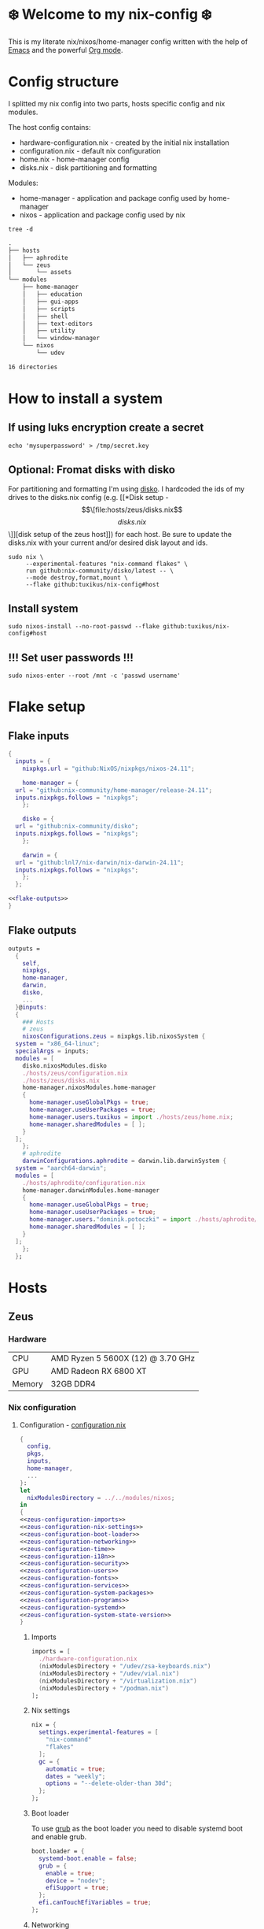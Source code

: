 #+options: toc:nil
#+property: header-args :noweb yes :mkdirp yes
#+startup: overview

* ❄️ Welcome to my nix-config ❄️
This is my literate nix/nixos/home-manager config written with the help of [[https://www.gnu.org/software/emacs/][Emacs]] and the powerful [[https://orgmode.org/][Org mode]].

* Config structure
I splitted my nix config into two parts, hosts specific config and nix modules.

The host config contains:
- hardware-configuration.nix - created by the initial nix installation
- configuration.nix - default nix configuration
- home.nix - home-manager config 
- disks.nix - disk partitioning and formatting

Modules:
- home-manager - application and package config used by home-manager
- nixos - application and package config used by nix
#+begin_src shell :results org
  tree -d
#+end_src

#+begin_src org
.
├── hosts
│   ├── aphrodite
│   └── zeus
│       └── assets
└── modules
    ├── home-manager
    │   ├── education
    │   ├── gui-apps
    │   ├── scripts
    │   ├── shell
    │   ├── text-editors
    │   ├── utility
    │   └── window-manager
    └── nixos
        └── udev

16 directories
#+end_src

* How to install a system
** If using luks encryption create a secret
#+begin_src shell
  echo 'mysuperpassword' > /tmp/secret.key
#+end_src
** Optional: Fromat disks with disko
For partitioning and formatting I'm using [[https://github.com/nix-community/disko][disko]]. I hardcoded the ids of my drives to the disks.nix config (e.g. [[*Disk setup - \[\[file:hosts/zeus/disks.nix\]\[disks.nix\]\]][disk setup of the zeus host]]) for each host. Be sure to update the disks.nix with your current and/or desired disk layout and ids.
#+begin_src shell
  sudo nix \
       --experimental-features "nix-command flakes" \
       run github:nix-community/disko/latest -- \
       --mode destroy,format,mount \
       --flake github:tuxikus/nix-config#host
#+end_src
** Install system
#+begin_src shell
  sudo nixos-install --no-root-passwd --flake github:tuxikus/nix-config#host
#+end_src
** !!! Set user passwords !!!
#+begin_src shell
  sudo nixos-enter --root /mnt -c 'passwd username'
#+end_src
* Flake setup
** Flake inputs
#+begin_src nix :tangle flake.nix :noweb tangle
  {
    inputs = {
      nixpkgs.url = "github:NixOS/nixpkgs/nixos-24.11";

      home-manager = {
	url = "github:nix-community/home-manager/release-24.11";
	inputs.nixpkgs.follows = "nixpkgs";
      };

      disko = {
	url = "github:nix-community/disko";
	inputs.nixpkgs.follows = "nixpkgs";
      };

      darwin = {
	url = "github:lnl7/nix-darwin/nix-darwin-24.11";
	inputs.nixpkgs.follows = "nixpkgs";
      };
    };

  <<flake-outputs>>
  }
#+end_src
** Flake outputs
#+name: flake-outputs
#+begin_src nix
  outputs =
    {
      self,
      nixpkgs,
      home-manager,
      darwin,
      disko,
      ...
    }@inputs:
    {
      ### Hosts
      # zeus
      nixosConfigurations.zeus = nixpkgs.lib.nixosSystem {
	system = "x86_64-linux";
	specialArgs = inputs;
	modules = [
	  disko.nixosModules.disko
	  ./hosts/zeus/configuration.nix
	  ./hosts/zeus/disks.nix
	  home-manager.nixosModules.home-manager
	  {
	    home-manager.useGlobalPkgs = true;
	    home-manager.useUserPackages = true;
	    home-manager.users.tuxikus = import ./hosts/zeus/home.nix;
	    home-manager.sharedModules = [ ];
	  }
	];
      };
      # aphrodite
      darwinConfigurations.aphrodite = darwin.lib.darwinSystem {
	system = "aarch64-darwin";
	modules = [
	  ./hosts/aphrodite/configuration.nix
	  home-manager.darwinModules.home-manager
	  {
	    home-manager.useGlobalPkgs = true;
	    home-manager.useUserPackages = true;
	    home-manager.users."dominik.potoczki" = import ./hosts/aphrodite/home.nix;
	    home-manager.sharedModules = [ ];
	  }
	];
      };
    };
#+end_src
* Hosts
** Zeus
*** Hardware
| CPU    | AMD Ryzen 5 5600X (12) @ 3.70 GHz |
| GPU    | AMD Radeon RX 6800 XT             |
| Memory | 32GB DDR4                         |

*** Nix configuration
**** Configuration - [[file:hosts/zeus/configuration.nix][configuration.nix]]
#+begin_src nix :tangle hosts/zeus/configuration.nix :noweb tangle :mkdirp yes
  {
    config,
    pkgs,
    inputs,
    home-manager,
    ...
  }:
  let
    nixModulesDirectory = ../../modules/nixos;
  in
  {
  <<zeus-configuration-imports>>
  <<zeus-configuration-nix-settings>>
  <<zeus-configuration-boot-loader>>
  <<zeus-configuration-networking>>
  <<zeus-configuration-time>>
  <<zeus-configuration-i18n>>
  <<zeus-configuration-security>>
  <<zeus-configuration-users>>
  <<zeus-configuration-fonts>>
  <<zeus-configuration-services>>
  <<zeus-configuration-system-packages>>
  <<zeus-configuration-programs>>
  <<zeus-configuration-systemd>>
  <<zeus-configuration-system-state-version>>
  }
#+end_src
***** Imports
#+name: zeus-configuration-imports
#+begin_src nix
  imports = [
    ./hardware-configuration.nix
    (nixModulesDirectory + "/udev/zsa-keyboards.nix")
    (nixModulesDirectory + "/udev/vial.nix")
    (nixModulesDirectory + "/virtualization.nix")
    (nixModulesDirectory + "/podman.nix")
  ];
#+end_src
***** Nix settings
#+name: zeus-configuration-nix-settings
#+begin_src nix
  nix = {
    settings.experimental-features = [
      "nix-command"
      "flakes"
    ];
    gc = {
      automatic = true;
      dates = "weekly";
      options = "--delete-older-than 30d";
    };
  };

#+end_src
***** Boot loader
To use [[https://www.gnu.org/software/grub/][grub]] as the boot loader you need to disable systemd boot and enable grub.
#+name: zeus-configuration-boot-loader
#+begin_src nix
  boot.loader = {
    systemd-boot.enable = false;
    grub = {
      enable = true;
      device = "nodev";
      efiSupport = true;
    };
    efi.canTouchEfiVariables = true;
  };
#+end_src
***** Networking
#+name: zeus-configuration-networking
#+begin_src nix
  networking.hostName = "zeus";
  networking.networkmanager.enable = true;
#+end_src
***** Time
#+name: zeus-configuration-time
#+begin_src nix
  time.timeZone = "Europe/Berlin";
#+end_src
***** i18n
#+name: zeus-configuration-i18n
#+begin_src nix
  i18n = {
    defaultLocale = "en_US.UTF-8";
    extraLocaleSettings = {
      LC_ADDRESS = "de_DE.UTF-8";
      LC_IDENTIFICATION = "de_DE.UTF-8";
      LC_MEASUREMENT = "de_DE.UTF-8";
      LC_MONETARY = "de_DE.UTF-8";
      LC_NAME = "de_DE.UTF-8";
      LC_NUMERIC = "de_DE.UTF-8";
      LC_PAPER = "de_DE.UTF-8";
      LC_TELEPHONE = "de_DE.UTF-8";
      LC_TIME = "de_DE.UTF-8";
    };
  };
#+end_src
***** Printing
#+name: zeus-configuration-printing
#+begin_src nix
  #services.printing.enable = true;
#+end_src
***** Security
#+name: zeus-configuration-security
#+begin_src nix
  security.rtkit.enable = true;
#+end_src
***** Users
#+name: zeus-configuration-users
#+begin_src nix
  users = {
    groups = {
      tuxikus = {};
      plugdev = {}; # group to flash zsa moonlander mk1 keyboard with oryx in chromium
    };
    users = {
      tuxikus = {
	uid = 1000;
	isNormalUser = true;
	description = "tuxikus";
	group = "tuxikus";
	extraGroups = [
	  "networkmanager"
	  "wheel"
	  "plugdev"
	];
      };
    };
  };
#+end_src
***** Fonts
#+name: zeus-configuration-fonts
#+begin_src nix
  fonts.packages = with pkgs; [
    nerdfonts
    profont
  ];
#+end_src
***** Services
#+name: zeus-configuration-services
#+begin_src nix
  services = {
    dbus.enable = true;
    xserver = {
      enable = true;
      displayManager.gdm.enable = true;
      windowManager.qtile = {
	enable = true;
	extraPackages = python3Packages: with python3Packages; [
	  qtile-extras
	];
      };
      xkb = {
	layout = "us";
	variant = "";
      };
    };
    pipewire = {
      enable = true;
      alsa.enable = true;
      alsa.support32Bit = true;
      pulse.enable = true;
    };
    mpd = {
      enable = true;
      musicDirectory = "/home/tuxikus/multimedia/music/mp3";
      extraConfig = ''
	audio_output {
	 type "pipewire"
	 name "My PipeWire Output"
	}
      '';
      #network.startWhenNeeded = true;
      user = "tuxikus";
    };
  };
#+end_src
***** System packages
#+name: zeus-configuration-system-packages
#+begin_src nix
  environment.systemPackages = with pkgs; [
    chromium
    tree
    home-manager
    pavucontrol
    python312Full
    python312Packages.pip
    python312Packages.tkinter
    wget
    hyprpaper
    hyprsunset
    pyright
    mpd
    ncmpcpp
    fuzzel
    dunst
    waybar
    grim
    slurp
    bat
    ripgrep
    fzf
    fastfetch
    keepassxc
    unzip
    mpv
    calibre
    direnv
    tree-sitter
    ghostty
    ffmpeg
    yt-dlp
    dig
    vial
    nyxt
    qutebrowser
    wlr-randr
    ripgrep
    nixd
    nixfmt-rfc-style
  ];
#+end_src
***** Programs
#+name: zeus-configuration-programs
#+begin_src nix
  programs = {
    hyprland = {
      enable = true;
      xwayland.enable = true;
    };
    ssh.startAgent = true;
  };
#+end_src
***** Systemd
#+name: zeus-configuration-systemd
#+begin_src nix
  systemd.services.mpd.environment = {
    #XDG_RUNTIME_DIR = "/run/user/${toString config.users.users.tuxikus.uid}";
    XDG_RUNTIME_DIR = "/run/user/1000";
  };
#+end_src

***** System state version
#+name: zeus-configuration-system-state-version
#+begin_src nix
  # This value determines the NixOS release from which the default
  # settings for stateful data, like file locations and database versions
  # on your system were taken. It‘s perfectly fine and recommended to leave
  # this value at the release version of the first install of this system.
  # Before changing this value read the documentation for this option
  # (e.g. man configuration.nix or on https://nixos.org/nixos/options.html).
  system.stateVersion = "24.05"; # Did you read the comment?
#+end_src
**** Home manager - [[file:hosts/zeus/home.nix][home.nix]]
#+begin_src nix :tangle hosts/zeus/home.nix :noweb tangle :mkdirp yes
  {
    pkgs,
    ...
  }:
  let
    homeManagerModulesDirectory = ../../modules/home-manager;
  in
  {
  <<zeus-home-manager-imports>>
  <<zeus-home-manager-configuration>>
  <<zeus-home-manager-services>>
  <<zeus-home-manager-programs>>
  <<zeus-home-manager-module-config-hypr>>
  <<zeus-home-manager-module-config-emacs>>
  <<zeus-home-manager-module-config-qtile>>
  }
#+end_src
***** Imports
#+name: zeus-home-manager-imports
#+begin_src nix
  imports = [
    (homeManagerModulesDirectory + "/shell/bash.nix")
    (homeManagerModulesDirectory + "/shell/xonsh.nix")
    (homeManagerModulesDirectory + "/text-editors/emacs.nix")
    (homeManagerModulesDirectory + "/gui-apps/nyxt.nix")
    (homeManagerModulesDirectory + "/gui-apps/qutebrowser.nix")
    (homeManagerModulesDirectory + "/gui-apps/ghostty.nix")
    (homeManagerModulesDirectory + "/gui-apps/fuzzel.nix")
    (homeManagerModulesDirectory + "/utility/tmux.nix")
    (homeManagerModulesDirectory + "/utility/zellij.nix")
    (homeManagerModulesDirectory + "/education/latex.nix")
    (homeManagerModulesDirectory + "/window-manager/hyprland.nix")
    (homeManagerModulesDirectory + "/window-manager/qtile.nix")
    (homeManagerModulesDirectory + "/scripts/home-backup.nix")

  ];
#+end_src
***** Configuration
#+name: zeus-home-manager-configuration
#+begin_src nix
  home = {
    username = "tuxikus";
    homeDirectory = "/home/tuxikus";
    
    sessionVariables = {
      EDITOR = "emacsclient -c";
    };

    # This value determines the Home Manager release that your
    # configuration is compatible with. This helps avoid breakage
    # when a new Home Manager release introduces backwards
    # incompatible changes.
    #
    # You can update Home Manager without changing this value. See
    # the Home Manager release notes for a list of state version
    # changes in each release.
    stateVersion = "24.05";

    packages = [];

    sessionPath = [ "$HOME/.local/bin" ];
  };
#+end_src
***** Services
#+name: zeus-home-manager-services
#+begin_src nix
  services = {
    emacs.enable = true;
  };
#+end_src
***** Programs
#+name: zeus-home-manager-programs
#+begin_src nix
  programs = {
    home-manager.enable = true;
    git = {
      enable = true;
      userEmail = "contact@tuxikus.de";
      userName = "tuxikus";
    };
  };
#+end_src
***** Module config
****** hypr
#+name: zeus-home-manager-module-config-hypr
#+begin_src nix
  wallpaper = ./assets/wallpaper.png;
  terminal = "ghostty";
  appLauncher = "fuzzel";
#+end_src
****** Emacs
#+name: zeus-home-manager-module-config-emacs
#+begin_src nix
  emacsPkg = pkgs.emacs;
  customInit = ''
  (setq container-executable 'podman)
  '';
  fontSize = "15";
#+end_src
****** Qtile
#+name: zeus-home-manager-module-config-qtile
#+begin_src nix
  qtileWallpaper = ./assets/qtile-wallpaper.png;
#+end_src

**** Hardware configuration - [[file:hosts/zeus/hardware-configuration.nix][hardware-configuration.nix]]
Do not modify this file!  It was generated by ‘nixos-generate-config’ and may be overwritten by future invocations. Please make changes to /etc/nixos/configuration.nix instead.
***** Base
#+begin_src nix :tangle hosts/zeus/hardware-configuration.nix :noweb tangle :mkdirp yes
  {
    config,
    lib,
    pkgs,
    modulesPath,
    ...
  }:
  {
  <<zeus-hardware-config-imports>>
  <<zeus-hardware-config-boot>>
  <<zeus-hardware-configuration-hardware>>
  <<zeus-hardware-configuration-networking>>


    nixpkgs.hostPlatform = lib.mkDefault "x86_64-linux";
  }
#+end_src

***** Imports
#+name: zeus-hardware-config-imports
#+begin_src nix
  imports = [
    (modulesPath + "/installer/scan/not-detected.nix")
  ];
#+end_src

***** Boot
#+name: zeus-hardware-config-boot
#+begin_src nix
  boot = {
    initrd = {
      availableKernelModules = [
	"nvme"
	"xhci_pci"
	"ahci"
	"usbhid"
	"uas"
	"sd_mod"
      ];
      kernelModules = [];
    };
    kernelModules = [ "kvm-amd" ];
    extraModulePackages = [];
  };
#+end_src

***** Hardware
#+name: zeus-hardware-configuration-hardware
#+begin_src nix
  hardware = {
    pulseaudio.enable = false;
    cpu.amd.updateMicrocode = lib.mkDefault config.hardware.enableRedistributableFirmware;
  };
#+end_src
***** Networking
#+name: zeus-hardware-configuration-networking
#+begin_src nix
  networking.useDHCP = lib.mkDefault true;
#+end_src
**** Disk setup - [[file:hosts/zeus/disks.nix][disks.nix]]
#+begin_src nix :tangle hosts/zeus/disks.nix :noweb tangle :mkdirp yes
{
  disko.devices = {
    disk = {
      root = {
	device = "/dev/disk/by-id/nvme-SAMSUNG_MZVLB1T0HBLR-000L2_S4DZNF0N620723";
	type = "disk";
	content = {
	  type = "gpt";
	  partitions = {
	    ESP = {
	      size = "512M";
	      type = "EF00";
	      content = {
		type = "filesystem";
		format = "vfat";
		mountpoint = "/boot";
		mountOptions = [ "umask=0077" ];
	      };
	    };
	    luks = {
	      size = "100%";
	      content = {
		type = "luks";
		name = "crypted1";
		settings.allowDiscards = true;
		passwordFile = "/tmp/secret.key";
		content = {
		  type = "filesystem";
		  format = "ext4";
		  mountpoint = "/";
		};
	      };
	    };
	  };
	};
      };
      home = {
	type = "disk";
	device = "/dev/disk/by-id/nvme-Samsung_SSD_970_EVO_Plus_2TB_S4J4NX0R513058T";
	content = {
	  type = "gpt";
	  partitions = {
	    luks = {
	      size = "100%";
	      content = {
		type = "luks";
		name = "crypted2";
		settings.allowDiscards = true;
		passwordFile = "/tmp/secret.key";
		content = {
		  type = "filesystem";
		  format = "ext4";
		  mountpoint = "/home";
		};
	      };
	    };
	  };
	};
      };
      virt = {
	device = "/dev/disk/by-id/wwn-0x50014ee26a6ed785";
	type = "disk";
	content = {
	  type = "gpt";
	  partitions = {
	    virt = {
	      size = "100%";
	      content = {
		type = "filesystem";
		format = "ext4";
		mountpoint = "/mnt/virt";
	      };
	    };
	  };
	};
      };
    };
  };
}
#+end_src
** Aphrodite
*** Hardware
Apple MacBook Pro M2
*** Nix configuration
**** Configuration - [[file:hosts/aphrodite/configuration.nix][configuration.nix]]
***** Base
#+begin_src nix :tangle hosts/aphrodite/configuration.nix :noweb tangle :mkdirp yes
  { pkgs, ...}:
  {
  <<aphrodite-configuration-nix-settings>>
  <<aphrodite-configuration-nixpkgs-config>>
  <<aphrodite-configuration-users>>
  <<aphrodite-configuration-fonts>>
  <<aphrodite-configuration-services>>
  <<aphrodite-configuration-system-packages>>
  <<aphrodite-configuration-programs>>
  <<aphrodite-configuration-homebrew>>
  <<aphrodite-configuration-system>>
  <<aphrodite-configuration-security>>
  }
#+end_src
***** Nix settings
#+name: aphrodite-configuration-nix-settings
#+begin_src nix
  nix.settings.experimental-features = "nix-command flakes";
#+end_src
***** Nixpkgs config
#+name: aphrodite-configuration-nixpkgs-config
#+begin_src nix
  nixpkgs = {
    config.allowUnfree = true;
    hostPlatform = "aarch64-darwin";
  };
#+end_src
***** Users
#+name: aphrodite-configuration-users
#+begin_src nix
  users = {
    users."dominik.potoczki" = {
      name = "dominik.potoczki";
      home = "/Users/dominik.potoczki";
    };
  };
#+end_src
***** Fonts
#+name: aphrodite-configuration-fonts
#+begin_src nix
  fonts.packages = [
    pkgs.nerdfonts
    pkgs.profont
  ];
#+end_src
***** Services
#+name: aphrodite-configuration-services
#+begin_src nix :noweb yes
  services = {
  <<aphrodite-configuration-services-nix-daemon>>
  <<aphrodite-configuration-services-aerospace>>
  <<aphrodite-configuration-services-sketchybar>>
  <<aphrodite-configuration-services-jankyborders>>
  };
#+end_src
****** Nix daemon
#+name: aphrodite-configuration-services-nix-daemon
#+begin_src nix
    nix-daemon.enable = true;
#+end_src
****** Aerospace
#+name: aphrodite-configuration-services-aerospace
#+begin_src nix
  aerospace = {
    enable = true;
    settings = {
      gaps = {
	inner.horizontal = 22;
	inner.vertical = 22;
	outer.left = 15;
	outer.bottom = 15;
	outer.top = [ { monitor."T34w-30" = 50; } 15 ];
	outer.right = 15;
      };
      mode.main.binding = {
	cmd-left = "focus left";
	cmd-down = "focus down";
	cmd-up = "focus up";
	cmd-right = "focus right";

	cmd-shift-left = "move left";
	cmd-shift-down = "move down";
	cmd-shift-up = "move up";
	cmd-shift-right = "move right";

	cmd-m = "fullscreen";

	cmd-1 = "workspace 1";
	cmd-2 = "workspace 2";
	cmd-3 = "workspace 3";
	cmd-4 = "workspace 4";
	cmd-5 = "workspace 5";
	cmd-6 = "workspace 6";
	cmd-7 = "workspace 7";
	cmd-8 = "workspace 8";
	cmd-9 = "workspace 9";
	cmd-0 = "workspace 10";

	cmd-shift-1 = "move-node-to-workspace 1";
	cmd-shift-2 = "move-node-to-workspace 2";
	cmd-shift-3 = "move-node-to-workspace 3";
	cmd-shift-4 = "move-node-to-workspace 4";
	cmd-shift-5 = "move-node-to-workspace 5";
	cmd-shift-6 = "move-node-to-workspace 6";
	cmd-shift-7 = "move-node-to-workspace 7";
	cmd-shift-8 = "move-node-to-workspace 8";
	cmd-shift-9 = "move-node-to-workspace 9";
	cmd-shift-0 = "move-node-to-workspace 10";

	cmd-r = "mode resize";
      };
      mode.resize.binding = {
	h = "resize width -50";
	j = "resize height +50";
	k = "resize height -50";
	l = "resize width +50";
	enter = "mode main";
	esc = "mode main";
      };
    };
  };
#+end_src
****** Sketchybar
#+name: aphrodite-configuration-services-sketchybar
#+begin_src nix
  sketchybar.enable = true;
#+end_src
****** Jankyborders
#+name: aphrodite-configuration-services-jankyborders
#+begin_src nix
  jankyborders = {
    enable = true;
    active_color = "0xFFFF0000";
    width = 10.0;
  };
#+end_src
***** System packages
#+name: aphrodite-configuration-system-packages
#+begin_src nix
  environment = {
    systemPackages = with pkgs; [
      raycast
      btop
      alacritty
      aerospace
      _1password-cli
      sketchybar
      jankyborders
      gcc
      fzf
      go-task
      python3
      openssh
      jupyter
      tree-sitter
      poppler_utils
      dig
      pyright
      ripgrep
    ];
    shells = with pkgs; [
      bashInteractive
      xonsh
    ];
  };
#+end_src
***** Programs
#+name: aphrodite-configuration-programs
#+begin_src nix
  programs = {
    bash.enable = true;
    zsh.enable = true;
  };
#+end_src
***** Homebrew
#+name: aphrodite-configuration-homebrew
#+begin_src nix
  homebrew = {
    enable = true;
    onActivation.cleanup = "uninstall";
    taps = [];
    brews = [];
    casks = [
      "orbstack"
      "tunnelblick"
      "utm"
      "firefox"
      "qutebrowser"
    ];
  };
#+end_src
***** System
#+name: aphrodite-configuration-system
#+begin_src nix
  system = {
    # Used for backwards compatibility, please read the changelog before changing
    # $ darwin-rebuild changelog
    stateVersion = 4;
    defaults.screencapture.target = "clipboard";
  };
#+end_src
***** Security
#+name: aphrodite-configuration-security
#+begin_src nix
  security.pam.enableSudoTouchIdAuth = true;
#+end_src
**** Home manager - [[file:hosts/aphrodite/home.nix][home.nix]]
#+begin_src nix :tangle hosts/aphrodite/home.nix :noweb tangle :mkdirp yes
  { pkgs, ... }:
  let
    homeManagerModulesDirectory = ../../modules/home-manager;
  in
  {
  <<aphrodite-home-manager-imports>>
  <<aphrodite-home-manager-config>>
  <<aphrodite-home-manager-programs>>
  <<aphrodite-home-manager-module-config-emacs>>
  }
#+end_src
***** Imports
#+name: aphrodite-home-manager-imports
#+begin_src nix
  imports = [
    (homeManagerModulesDirectory + "/text-editors/emacs.nix")
    (homeManagerModulesDirectory + "/gui-apps/qutebrowser.nix")
    (homeManagerModulesDirectory + "/shell/xonsh.nix")
    (homeManagerModulesDirectory + "/shell/bash.nix")
    (homeManagerModulesDirectory + "/utility/tmux.nix")
    (homeManagerModulesDirectory + "/utility/zellij.nix")
  ];
#+end_src
***** Config
#+name: aphrodite-home-manager-config
#+begin_src nix
  home = {
    # This value determines the Home Manager release that your
    # configuration is compatible with. This helps avoid breakage
    # when a new Home Manager release introduces backwards
    # incompatible changes.

    # You should not change this value, even if you update Home Manager. If you do
    # want to update the value, then make sure to first check the Home Manager
    # release notes.
    stateVersion = "24.11"; # Please read the comment before changing.
    packages = [];
  };
#+end_src
***** Programs
#+name: aphrodite-home-manager-programs
#+begin_src nix
  programs.home-manager.enable = true;
#+end_src
***** Module config
****** Emacs
#+name: aphrodite-home-manager-module-config-emacs
#+begin_src nix
  emacsPkg = pkgs.emacs-macport;
  fontSize = "15";
  customInit = ''
  (setq custom-init-loaded t)
  (setq mac-option-key-is-meta t
	mac-command-key-is-meta nil
	mac-option-modifier 'meta
	mac-command-modifier 'super)
  (setq container-executable 'docker)
  '';
#+end_src
* Modules
** Nixos
*** udev rules - [[file:modules/nixos/udev/][udev/]]
**** vial - [[file:modules/nixos/udev/vial.nix][vial.nix]]
#+begin_src nix :tangle modules/nixos/udev/vial.nix :mkdirp yes
  {
    pkgs,
    ...
  }:
  {
    services.udev.packages = [
      (pkgs.writeTextFile {
	name = "udev-file";
	text = ''
	  KERNEL=="hidraw*", SUBSYSTEM=="hidraw", ATTRS{serial}=="*vial:f64c2b3c*", MODE="0660", GROUP="users", TAG+="uaccess", TAG+="udev-acl"
	'';
	destination = "/etc/udev/rules.d/99-vial.rules";
      })
    ];
  }
#+end_src
**** zsa-keyboards - [[file:modules/nixos/udev/zsa-keyboards.nix][zsa-keyboards.nix]]
#+begin_src nix :tangle modules/nixos/udev/zsa-keyboards.nix :mkdirp yes
  {
    config,
    lib,
    pkgs,
    ...
  }:

  {
    services.udev.packages = [
      (pkgs.writeTextFile {
	name = "udev-file";
	text = ''
	  # Rules for Oryx web flashing and live training
	  KERNEL=="hidraw*", ATTRS{idVendor}=="16c0", MODE="0664", GROUP="plugdev"
	  KERNEL=="hidraw*", ATTRS{idVendor}=="3297", MODE="0664", GROUP="plugdev"

	  # Legacy rules for live training over webusb (Not needed for firmware v21+)
	    # Rule for all ZSA keyboards
	    SUBSYSTEM=="usb", ATTR{idVendor}=="3297", GROUP="plugdev"
	    # Rule for the Moonlander
	    SUBSYSTEM=="usb", ATTR{idVendor}=="3297", ATTR{idProduct}=="1969", GROUP="plugdev"
	    # Rule for the Ergodox EZ
	    SUBSYSTEM=="usb", ATTR{idVendor}=="feed", ATTR{idProduct}=="1307", GROUP="plugdev"
	    # Rule for the Planck EZ
	    SUBSYSTEM=="usb", ATTR{idVendor}=="feed", ATTR{idProduct}=="6060", GROUP="plugdev"

	  # Wally Flashing rules for the Ergodox EZ
	  ATTRS{idVendor}=="16c0", ATTRS{idProduct}=="04[789B]?", ENV{ID_MM_DEVICE_IGNORE}="1"
	  ATTRS{idVendor}=="16c0", ATTRS{idProduct}=="04[789A]?", ENV{MTP_NO_PROBE}="1"
	  SUBSYSTEMS=="usb", ATTRS{idVendor}=="16c0", ATTRS{idProduct}=="04[789ABCD]?", MODE:="0666"
	  KERNEL=="ttyACM*", ATTRS{idVendor}=="16c0", ATTRS{idProduct}=="04[789B]?", MODE:="0666"

	  # Keymapp / Wally Flashing rules for the Moonlander and Planck EZ
	  SUBSYSTEMS=="usb", ATTRS{idVendor}=="0483", ATTRS{idProduct}=="df11", MODE:="0666", SYMLINK+="stm32_dfu"
	  # Keymapp Flashing rules for the Voyager
	  SUBSYSTEMS=="usb", ATTRS{idVendor}=="3297", MODE:="0666", SYMLINK+="ignition_dfu"
	'';
	destination = "/etc/udev/rules.d/50-zsa.rules";
      })
    ];
  }
#+end_src
*** Containers
**** Podman
#+begin_src nix :tangle modules/nixos/podman.nix :mkdirp yes
  { pkgs, ... }:
  {
    virtualisation.containers.enable = true;
    virtualisation = {
      podman = {
	enable = true;
	defaultNetwork.settings.dns_enabled = true;
      };
    };

    environment.systemPackages = with pkgs; [
      dive
      podman-tui
      podman-compose
    ];
  }
#+end_src
*** Virtualization
#+begin_src nix :tangle modules/nixos/virtualization.nix :mkdirp yes
  { pkgs, ... }:
  {
    environment = {
      systemPackages = [ pkgs.qemu ];
    };

    programs.virt-manager.enable = true;
  }
#+end_src
** Home manager
*** GUI applications
**** Ghostty
#+begin_src nix :tangle modules/home-manager/gui-apps/ghostty.nix :mkdirp yes
  {
    home.file.".config/ghostty/config" = {
      text = ''
	<<ghostty-window-settings>>
	<<ghostty-theme>>
	<<ghostty-font>>
	<<ghostty-init-command>>
	<<ghostty-keys>>
      '';
    };
  }
#+end_src
***** Window settings
#+name: ghostty-window-settings
#+begin_src conf
  window-padding-x = 10
  window-padding-y = 10
  macos-titlebar-style = hidden
  confirm-close-surface = false
#+end_src
***** Theme
#+name: ghostty-theme
#+begin_src conf
  theme = iTerm2 Solarized Light
#+end_src
***** Font
#+name: ghostty-font
#+begin_src conf
  font-family = "Iosevka Nerd Font"
  font-family-bold = "Iosevka Nerd Font"
  font-family-italic = "Iosevka Nerd Font"
  font-family-bold-italic = "Iosevka Nerd Font"
  font-style = "Light"
  font-style-bold = "Light"
  font-style-italic = "Light"
  font-style-bold-italic = "Light"
  font-size = 15
#+end_src
***** Initial command
#+name: ghostty-init-command
#+begin_src conf
  command = bash
#+end_src
***** Keys
#+name: ghostty-keys
#+begin_src conf

#+end_src
**** Nyxt
#+begin_src nix :tangle modules/home-manager/gui-apps/nyxt.nix :noweb tangle :mkdirp yes
  {
    home.file.".config/nyxt/config.lisp" = {
      text = ''
	<<nyxt-emacs-mode>>
	<<nyxt-search-engines>>
	<<nyxt-blocker-mode>>
     '';
    };
  }
#+end_src
***** Enable Emacs mode
#+name: nyxt-emacs-mode
#+begin_src lisp
  (define-configuration buffer
      ((default-modes (append '(emacs-mode) %slot-value%))))
#+end_src
***** Search engines
#+name: nyxt-search-engines
#+begin_src lisp
  (defvar *my-search-engines*
    (list
     '("google" "https://google.com/search?q=~a" "https://google.com"))
    "List of search engines.")

  (define-configuration context-buffer
      "Go through the search engines above and make-search-engine out of them."
    ((search-engines
      (append %slot-default%
	      (mapcar
	       (lambda (engine) (apply 'make-search-engine engine))
	       ,*my-search-engines*)))))
#+end_src
***** Blocker mode
#+name: nyxt-blocker-mode
#+begin_src lisp
  (define-configuration web-buffer
      ((default-modes
	   (pushnew 'nyxt/mode/blocker:blocker-mode %slot-value%))))
#+end_src
**** Fuzzel
#+begin_src nix :tangle modules/home-manager/gui-apps/fuzzel.nix :mkdirp yes
{
  home.file.".config/fuzzel/fuzzel.ini" = {
    text = ''
      [font]
      Iosevka Nerd Font:weight=light
      [colors]
      background=ffffffff
      text=000000ff
      prompt=bac2deff
      placeholder=7f849cff
      input=cdd6f4ff
      match=cba6f7ff
      selection=585b70ff
      selection-text=cdd6f4ff
      selection-match=cba6f7ff
      counter=7f849cff
      border=000000ff
    '';
  };
}
#+end_src
**** Qutebrowser
#+begin_src nix :tangle modules/home-manager/gui-apps/qutebrowser.nix
  { pkgs, ... }:
  let
    qutebrowserConfigLocation = if pkgs.system == "x86_64-linux"
				then ".config/qutebrowser/config.py"
				else ".qutebrowser/config.py";
  in
  {
    home.file.${qutebrowserConfigLocation}.text = ''
      <<qutebrowser-config>>
    '';
  }
#+end_src
***** Config
Emacs like config from [[https://gitlab.com/jgkamat/qutemacs/blob/master/qutemacs.py][jgkamat]].
#+name: qutebrowser-config
#+begin_src python
  config.load_autoconfig(False)
  # c.tabs.position = "left"
  c.content.blocking.method = 'both'

  # disable insert mode completely
  c.input.insert_mode.auto_enter = False
  c.input.insert_mode.auto_leave = False
  c.input.insert_mode.plugins = False

  c.input.forward_unbound_keys = "all"

  c.bindings.default['normal'] = {}
  # Bindings
  c.bindings.commands['normal'] = {
      # Navigation
      '<ctrl-v>': 'scroll-page 0 0.5',
      '<alt-v>': 'scroll-page 0 -0.5',
      '<ctrl-shift-v>': 'scroll-page 0 1',
      '<alt-shift-v>': 'scroll-page 0 -1',
      # FIXME come up with logical bindings for scrolling left/right

      # Commands
      '<alt-x>': 'cmd-set-text :',
      '<ctrl-x>b': 'cmd-set-text -s :tab-focus',
      '<ctrl-x>k': 'tab-close',
      '<ctrl-x><ctrl-c>': 'quit',
      '<ctrl-x>xg': 'reload',

      # searching
      '<ctrl-s>': 'cmd-set-text /',
      '<ctrl-r>': 'cmd-set-text ?',

      # hinting
      '<alt-s>': 'hint all',

      # history
      '<ctrl-?>': 'forward',
      '<ctrl-/>': 'back',

      # tabs
      '<ctrl-tab>': 'tab-next',
      '<ctrl-shift-tab>': 'tab-prev',

      # open links
      '<ctrl-l>': 'cmd-set-text -s :open',
      '<alt-l>': 'cmd-set-text -s :open -t',

      # editing
      '<ctrl-f>': 'fake-key <Right>',
      '<ctrl-b>': 'fake-key <Left>',
      '<ctrl-a>': 'fake-key <Home>',
      '<ctrl-e>': 'fake-key <End>',
      '<ctrl-n>': 'fake-key <Down>',
      '<ctrl-p>': 'fake-key <Up>',
      '<alt-f>': 'fake-key <Ctrl-Right>',
      '<alt-b>': 'fake-key <Ctrl-Left>',
      '<ctrl-d>': 'fake-key <Delete>',
      '<alt-d>': 'fake-key <Ctrl-Delete>',
      '<alt-backspace>': 'fake-key <Ctrl-Backspace>',
      '<ctrl-w>': 'fake-key <Ctrl-backspace>',
      '<ctrl-y>': 'insert-text {primary}',

      # Numbers
      # https://github.com/qutebrowser/qutebrowser/issues/4213
      '1': 'fake-key 1',
      '2': 'fake-key 2',
      '3': 'fake-key 3',
      '4': 'fake-key 4',
      '5': 'fake-key 5',
      '6': 'fake-key 6',
      '7': 'fake-key 7',
      '8': 'fake-key 8',
      '9': 'fake-key 9',
      '0': 'fake-key 0',

      # escape hatch
      '<ctrl-h>': 'cmd-set-text -s :help',
      # '<ctrl-g>': ESC_BIND,
  }

  c.bindings.commands['command'] = {
      '<ctrl-s>': 'search-next',
      '<ctrl-r>': 'search-prev',

      '<ctrl-p>': 'completion-item-focus prev',
      '<ctrl-n>': 'completion-item-focus next',

      '<alt-p>': 'command-history-prev',
      '<alt-n>': 'command-history-next',

      # escape hatch
      '<ctrl-g>': 'leave-mode',
  }

  c.bindings.commands['hint'] = {
      # escape hatch
      '<ctrl-g>': 'leave-mode',
  }


  c.bindings.commands['caret'] = {
      # escape hatch
      '<ctrl-g>': 'leave-mode',
  }


#+end_src
*** Text editors
**** Emacs
***** Nix config
#+begin_src nix :tangle modules/home-manager/text-editors/emacs.nix :noweb tangle :mkdirp yes
  { config, pkgs, lib, ... }:
  let
    <<emacs-nix-package-config>>
  in
  {
    options = {
      emacsPkg = lib.mkOption {
	type = lib.types.package;
      };
      customInit = lib.mkOption {
	type = lib.types.str;
      };
      fontSize = lib.mkOption {
	type = lib.types.str;
      };
    };

    config = {
      <<emacs-enable-emacs>>
      <<emacs-files>>
    };
  }
#+end_src
****** Emacs nix package config
#+name: emacs-nix-package-config
#+begin_src nix
  my-emacs = config.emacsPkg.override {
    withNativeCompilation = true;
  };
  my-emacs-with-packages = (pkgs.emacsPackagesFor my-emacs).emacsWithPackages ( epkgs: with epkgs; [
    ace-window
    almost-mono-themes
    avy
    cape
    consult
    consult-yasnippet
    corfu
    corfu-terminal
    dashboard
    direnv
    docker
    doom-modeline
    doom-themes
    dwim-shell-command
    eat
    embark
    embark-consult
    embark-org-roam
    ess
    fireplace
    flycheck
    flycheck-inline
    format-all
    git-link
    keycast
    magit
    marginalia
    move-text
    nix-mode
    orderless
    org-modern
    org-present
    org-roam
    org-superstar
    perspective
    python-mode
    pyvenv
    ripgrep
    salt-mode
    verb
    vertico
    vertico-posframe
    vundo
    walkman
    wgrep
    yasnippet
    (treesit-grammars.with-grammars (grammars: with grammars; [
      tree-sitter-python
      tree-sitter-bash
    ]))
  ]);
#+end_src
****** Enable Emacs
#+name: emacs-enable-emacs
#+begin_src nix
  programs.emacs = {
    enable = true;
    package = my-emacs-with-packages;
    extraConfig = ''
      (load-file "~/.emacs.d/init.el")
    '';
  };
#+end_src
****** Files
#+name: emacs-files
#+begin_src nix :noweb yes
  home = {
    file = {
      ".emacs.d/init.el".text = ''
      <<emacs-init>>
      '';

      ".emacs.d/lisp/init-ace-window.el".text = ''
      <<emacs-init-ace-window>>
      '';

      ".emacs.d/lisp/init-avy.el".text = ''
      <<emacs-init-avy>>
      '';

      ".emacs.d/lisp/init-cape.el".text = ''
      <<emacs-init-cape>>
      '';

      ".emacs.d/lisp/init-consult.el".text = ''
      <<emacs-init-consult>>
      '';

      ".emacs.d/lisp/init-corfu.el".text = ''
      <<emacs-init-corfu>>
      '';

      ".emacs.d/lisp/init-corfu-terminal.el".text = ''
      <<emacs-init-corfu-terminal>>
      '';

      ".emacs.d/lisp/init-custom-fun.el".text = ''
      <<emacs-init-custom-fun>>
      '';

      ".emacs.d/lisp/init-dashboard.el".text = ''
      <<emacs-init-dashboard>>
      '';

      ".emacs.d/lisp/init-dired.el".text = ''
      <<emacs-init-dired>>
      '';

      ".emacs.d/lisp/init-direnv.el".text = ''
      <<emacs-init-direnv>>
      '';

      ".emacs.d/lisp/init-docker.el".text = ''
      <<emacs-init-docker>>
      '';

      ".emacs.d/lisp/init-doom-modeline.el".text = ''
      <<emacs-init-doom-modeline>>
      '';

      ".emacs.d/lisp/init-dwim-shell-command.el".text = ''
      <<emacs-init-dwim-shell-command>>
      '';

      ".emacs.d/lisp/init-eglot.el".text = ''
      <<emacs-init-eglot>>
      '';

      ".emacs.d/lisp/init-emacs.el".text = ''
      <<emacs-init-emacs>>
      '';

      ".emacs.d/lisp/init-embark.el".text = ''
      <<emacs-init-embark>>
      '';

      ".emacs.d/lisp/init-em-banner.el".text = ''
      <<emacs-init-em-banner>>
      '';

      ".emacs.d/lisp/init-flycheck.el".text = ''
      <<emacs-init-flycheck>>
      '';

      ".emacs.d/lisp/init-flycheck-inline.el".text = ''
      <<emacs-init-flycheck-inline>>
      '';

      ".emacs.d/lisp/init-format-all.el".text = ''
      <<emacs-init-format-all>>
      '';

      ".emacs.d/lisp/init-keycast.el".text = ''
      <<emacs-init-keycast>>
      '';

      ".emacs.d/lisp/init-magit.el".text = ''
      <<emacs-init-magit>>
      '';

      ".emacs.d/lisp/init-marginalia.el".text = ''
      <<emacs-init-marginalia>>
      '';

      ".emacs.d/lisp/init-move-text.el".text = ''
      <<emacs-init-move-text>>
      '';

      ".emacs.d/lisp/init-nix-mode.el".text = ''
      <<emacs-init-nix-mode>>
      '';

      ".emacs.d/lisp/init-orderless.el".text = ''
      <<emacs-init-orderless>>
      '';

      ".emacs.d/lisp/init-org.el".text = ''
      <<emacs-init-org>>
      '';

      ".emacs.d/lisp/init-org-roam.el".text = ''
      <<emacs-init-org-roam>>
      '';

      ".emacs.d/lisp/init-org-modern.el".text = ''
      <<emacs-init-org-modern>>
      '';

      ".emacs.d/lisp/init-org-superstar.el".text = ''
      <<emacs-init-org-superstar>>
      '';

      ".emacs.d/lisp/init-org-present.el".text = ''
      <<emacs-init-org-present>>
      '';

      ".emacs.d/lisp/init-perspective.el".text = ''
      <<emacs-init-perspective>>
      '';

      ".emacs.d/lisp/init-salt-mode.el".text = ''
      <<emacs-init-salt-mode>>
      '';

      ".emacs.d/lisp/init-savehist.el".text = ''
      <<emacs-init-savehist>>
      '';

      ".emacs.d/lisp/init-treesit.el".text = ''
      <<emacs-init-treesit>>
      '';

      ".emacs.d/lisp/init-use-package.el".text = ''
      <<emacs-init-use-package>>
      '';

      ".emacs.d/lisp/init-vertico.el".text = ''
      <<emacs-init-vertico>>
      '';

      ".emacs.d/lisp/init-vertico-posframe.el".text = ''
      <<emacs-init-vertico-posframe>>
      '';

      ".emacs.d/lisp/init-yas.el".text = ''
      <<emacs-init-yas>>
      '';

      # custom init
      ".emacs.d/lisp/init-custom.el".text = ''
        ${config.customInit}

        (provide 'init-custom)
      '';

      # custom functions
      ".emacs.d/lisp/tuxikus/custom-fun.el".text = ''
      <<emacs-custom-fun>>
      '';

      # themes
      ".emacs.d/themes/tuxikus-basic-theme".text = ''
      <<emacs-themes-tuxikus-basic-theme>>
      '';
    };
  };
#+end_src
***** Emacs config
****** init.el
#+name: emacs-init
#+begin_src emacs-lisp
  ;; init.el --- -*- lexical-binding: t no-byte-compile: t -*-
  ;;; Commentary:
  ;;; Code:
  (add-to-list 'load-path "~/.emacs.d/lisp")

  ;; (require 'init-doom-modeline)
  (require 'init-use-package)
  (require 'init-dwim-shell-command)
  (require 'init-perspective)
  (require 'init-org-superstar)
  (require 'init-flycheck)
  (require 'init-flycheck-inline)
  (require 'init-em-banner)
  (require 'init-corfu)
  (require 'init-corfu-terminal)
  (require 'init-custom)
  (require 'init-docker)
  (require 'init-org-modern)
  (require 'init-cape)
  (require 'init-keycast)
  (require 'init-dashboard)
  (require 'init-dired)
  (require 'init-consult)
  (require 'init-format-all)
  (require 'init-org-present)
  (require 'init-ace-window)
  (require 'init-savehist)
  (require 'init-treesit)
  (require 'init-marginalia)
  (require 'init-move-text)
  (require 'init-emacs)
  (require 'init-vertico)
  (require 'init-vertico-posframe)
  (require 'init-orderless)
  (require 'init-direnv)
  (require 'init-nix-mode)
  (require 'init-magit)
  (require 'init-avy)
  (require 'init-org-roam)
  (require 'init-org)
  (require 'init-yas)
  (require 'init-salt-mode)
  (require 'init-eglot)
  (require 'init-custom-fun)
  (require 'init-embark)

  (require 'tuxikus-eat)
  ;; init.el ends here
#+end_src
****** Configs
******* Ace window
#+name: emacs-init-ace-window
#+begin_src emacs-lisp
  ;;; init-ace-window.el --- -*- lexical-binding: t -*-
  ;;; Commentary:
  ;;; Code:

  (use-package ace-window
    :bind (("M-o" . ace-window))
    :config
    (setq aw-dispatch-always t)
    (setq aw-keys '(?a ?o ?e ?u ?h ?t ?n ?s ?f)))

  (provide 'init-ace-window)

  ;;; init-ace-window.el ends here
#+end_src
******* Avy
#+name: emacs-init-avy
#+begin_src emacs-lisp
  ;;; init-avy.el --- -*- lexical-binding: t -*-
  ;;; Commentary:
  ;;; Code:

  (use-package avy
    :bind
    (("M-g f" . avy-goto-line)
     ("M-g w" . avy-goto-word-1)
     ("C-'" . avy-goto-char-2)))

  (provide 'init-avy)

  ;;; init-avy.el ends here
#+end_src
******* Cape
#+name: emacs-init-cape
#+begin_src emacs-lisp
  ;;; init-cape.el --- -*- lexical-binding: t -*-
  ;;; Commentary:
  ;;; Code:

  (use-package cape
    :bind ("M-p" . cape-prefix-map)
    :init
    (add-hook 'completion-at-point-functions #'cape-dabbrev)
    (add-hook 'completion-at-point-functions #'cape-abbrev)
    (add-hook 'completion-at-point-functions #'cape-file)
    (add-hook 'completion-at-point-functions #'cape-elisp-block)
    (add-hook 'completion-at-point-functions #'cape-emoji)
    ;;(add-hook 'completion-at-point-functions #'cape-dict)
    (add-hook 'completion-at-point-functions #'cape-rfc1345)
    (add-hook 'completion-at-point-functions #'cape-sgml)
    (add-hook 'completion-at-point-functions #'cape-tex)
    (add-hook 'completion-at-point-functions #'cape-history))

  (provide 'init-cape)

  ;;; init-cape.el ends here
#+end_src
******* Consult
#+name: emacs-init-consult
#+begin_src emacs-lisp
  ;;; init-consult.el --- -*- lexical-binding: t -*-
  ;;; Commentary:
  ;;; Code:

  (use-package consult
    :bind (;; C-c bindings in `mode-specific-map'
	   ("C-c M-x" . consult-mode-command)
	   ("C-c h" . consult-history)
	   ("C-c k" . consult-kmacro)
	   ("C-c m" . consult-man)
	   ("C-c i" . consult-info)
	   ([remap Info-search] . consult-info)
	   ;; C-x bindings in `ctl-x-map'
	   ("C-x M-:" . consult-complex-command)     ;; orig. repeat-complex-command
	   ("C-x b" . consult-buffer)                ;; orig. switch-to-buffer
	   ("C-x 4 b" . consult-buffer-other-window) ;; orig. switch-to-buffer-other-window
	   ("C-x 5 b" . consult-buffer-other-frame)  ;; orig. switch-to-buffer-other-frame
	   ("C-x t b" . consult-buffer-other-tab)    ;; orig. switch-to-buffer-other-tab
	   ("C-x r b" . consult-bookmark)            ;; orig. bookmark-jump
	   ("C-x p b" . consult-project-buffer)      ;; orig. project-switch-to-buffer
	   ;; Custom M-# bindings for fast register access
	   ("M-#" . consult-register-load)
	   ("M-'" . consult-register-store)          ;; orig. abbrev-prefix-mark (unrelated)
	   ("C-M-#" . consult-register)
	   ;; Other custom bindings
	   ("M-y" . consult-yank-pop)                ;; orig. yank-pop
	   ;; M-g bindings in `goto-map'
	   ("M-g e" . consult-compile-error)
	   ("M-g f" . consult-flymake)               ;; Alternative: consult-flycheck
	   ("M-g g" . consult-goto-line)             ;; orig. goto-line
	   ("M-g M-g" . consult-goto-line)           ;; orig. goto-line
	   ("M-g o" . consult-outline)               ;; Alternative: consult-org-heading
	   ("M-g m" . consult-mark)
	   ("M-g k" . consult-global-mark)
	   ("M-g i" . consult-imenu)
	   ("M-g I" . consult-imenu-multi)
	   ;; M-s bindings in `search-map'
	   ("M-s d" . consult-find)                  ;; Alternative: consult-fd
	   ("M-s c" . consult-locate)
	   ("M-s g" . consult-grep)
	   ("M-s G" . consult-git-grep)
	   ("M-s r" . consult-ripgrep)
	   ("M-s l" . consult-line)
	   ("M-s L" . consult-line-multi)
	   ("M-s k" . consult-keep-lines)
	   ("M-s u" . consult-focus-lines)
	   ;; Isearch integration
	   ("M-s e" . consult-isearch-history)
	   :map isearch-mode-map
	   ("M-e" . consult-isearch-history)         ;; orig. isearch-edit-string
	   ("M-s e" . consult-isearch-history)       ;; orig. isearch-edit-string
	   ("M-s l" . consult-line)                  ;; needed by consult-line to detect isearch
	   ("M-s L" . consult-line-multi)            ;; needed by consult-line to detect isearch
	   ;; Minibuffer history
	   :map minibuffer-local-map
	   ("M-s" . consult-history)                 ;; orig. next-matching-history-element
	   ("M-r" . consult-history)))                ;; orig. previous-matching-history-element

  (provide 'init-consult)

  ;;; init-consult.el ends here
#+end_src
******* Corfu
#+name: emacs-init-corfu
#+begin_src emacs-lisp
  ;;; init-corfu.el --- -*- lexical-binding: t -*-
  ;;; Commentary:
  ;;; Code:

  (use-package corfu
    :init
    (global-corfu-mode))

  (provide 'init-corfu)

  ;;; init-corfu.el ends here
#+end_src
******* Corfu terminal
#+name: emacs-init-corfu-terminal
#+begin_src emacs-lisp
  ;;; init-corfu-terminal.el --- -*- lexical-binding: t -*-
  ;;; Commentary:
  ;;; Code:

  (use-package corfu
    :init
    (unless (display-graphic-p)
  (corfu-terminal-mode +1)))

  (provide 'init-corfu-terminal)

  ;;; init-corfu-terminal.el ends here
#+end_src
******* Custom fun
#+name: emacs-init-custom-fun
#+begin_src emacs-lisp
  ;;; init-custom-fun.el --- -*- lexical-binding: t -*-
  ;;; Commentary:
  ;;; Code:

  (use-package custom-fun
    :load-path "~/.emacs.d/lisp/tuxikus"
    :demand)

  (provide 'init-custom-fun)

  ;;; init-custom-fun.el ends here
#+end_src
******* Dashboard
#+name: emacs-init-dashboard
#+begin_src emacs-lisp
  ;;; init-dashboard.el --- -*- lexical-binding: t -*-
  ;;; Commentary:
  ;;; Code:

  (use-package dashboard
    :config
    (setq dashboard-projects-backend 'project-el)

    (setq dashboard-items '((recents   . 10)
			    (bookmarks . 10)
			    (projects  . 10)
			    (agenda    . 10)
			    (registers . 10)))

    (setq dashboard-item-shortcuts '((recents   . "r")
				     (bookmarks . "m")
				     (projects  . "p")
				     (agenda    . "a")
				     (registers . "e")))

    (setq initial-buffer-choice (lambda () (get-buffer-create dashboard-buffer-name)))

    (dashboard-setup-startup-hook))

  (provide 'init-dashboard)

  ;;; init-dashboard.el ends here
#+end_src
******* Dired
#+name: emacs-init-dired
#+begin_src emacs-lisp
  ;;; init-dired.el --- -*- lexical-binding: t -*-
  ;;; Commentary:
  ;;; Code:

  (use-package dired
    :config
    (put 'dired-find-alternate-file 'disabled nil)
    :hook
    (dired-mode . (lambda () (dired-hide-details-mode 1))))

  (provide 'init-dired)

  ;;; init-dired.el ends here
#+end_src
******* Direnv
#+name: emacs-init-direnv
#+begin_src emacs-lisp
  ;;; init-direnv.el --- -*- lexical-binding: t -*-
  ;;; Commentary:
  ;;; Code:

  (use-package direnv
    :config
    (direnv-mode))

  (provide 'init-direnv)

  ;;; init-direnv.el ends here
 #+end_src
******* Docker
Config from [[https://www.rahuljuliato.com/posts/emacs-docker-podman][Rahul's Blog]]
#+name: emacs-init-docker
#+begin_src emacs-lisp
  ;;; init-direnv.el --- -*- lexical-binding: t -*-
  ;;; Commentary:
  ;;; Code:

  (defcustom container-executable 'podman
    "The executable to be used with docker mode."
    :type '(choice
	    (const :tag "docker" docker)
	    (const :tag "podman" podman))
    :group 'custom)

  (use-package docker
    :bind
    ;;("C-c d" . docker)
    :config
    (pcase container-executable
      ('docker
       (setf docker-command "docker"
	     docker-compose-command "docker-compose"
	     docker-container-tramp-method "docker"))
      ('podman
       (setf docker-command "podman"
	     docker-compose-command "podman-compose"
	     docker-container-tramp-methodu "podman"))))

  (provide 'init-docker)

  ;;; init-docker.el ends here
#+end_src

******* Doom modeline
#+name: emacs-init-doom-modeline
#+begin_src emacs-lisp
  ;;; init-doom-modeline.el --- -*- lexical-binding: t -*-
  ;;; Commentary:
  ;;; Code:

  (use-package doom-modeline
    :init (doom-modeline-mode 1))

  (provide 'init-doom-modeline)

  ;;; init-doom-modeline.el ends here
#+end_src
******* dwim shell command
#+name: emacs-init-dwim-shell-command
#+begin_src emacs-lisp
  ;;; init-dwim-shell-command.el --- -*- lexical-binding: t -*-
  ;;; Commentary:
  ;;; Code:

  (use-package dwim-shell-command
    :config
    (unload-feature 'dwim-shell-command-autoloads t))

  (provide 'init-dwim-shell-command)

  ;;; init-dwim-shell-command.el ends here
#+end_src
******* Eglot
#+name: emacs-init-eglot
#+begin_src emacs-lisp
  ;;; init-eglot.el --- -*- lexical-binding: t -*-
  ;;; Commentary:
  ;;; Code:

  (use-package eglot
    :hook
    (add-hook 'python-ts-mode-hook 'eglot-ensure)
    (add-hook 'python-mode-hook 'eglot-ensure)
    :config
    :custom
    (eglot-autoshutdown t)  ;; shutdown language server after closing last file
    (eglot-confirm-server-initiated-edits nil))  ;; allow edits without confirmation

  (provide 'init-eglot)

  ;;; init-eglot.el ends here
#+end_src
******* Emacs
#+name: emacs-init-emacs
#+begin_src emacs-lisp
    ;;; init-emacs.el --- -*- lexical-binding: t -*-
    ;;; Commentary:
    ;;; Code:

  (use-package emacs
    :bind
    ("M-<tab>" . completion-at-point)
    ;;("" . duplicate-line)

    :init
    (setq create-lockfiles nil
  	make-backup-files nil
  	custom-theme-directory "~/.emacs.d/themes"
  	inhibit-startup-message t
  	inhibit-startup-screen t
  	initial-scratch-message ";;; Emacs is fun"
  	global-auto-revert-non-file-buffers t)
    (fset 'yes-or-no-p 'y-or-n-p)
    (tool-bar-mode -1)
    (menu-bar-mode -1)
    (scroll-bar-mode -1)
    (save-place-mode 1)
    (global-auto-revert-mode 1)
    (load-theme 'doom-solarized-light t)

    (set-face-attribute 'default nil :font "Iosevka Nerd Font-${config.fontSize}")

    ;; window divider
    (setq window-divider-default-right-width 5
  	window-divider-default-bottom-width 5
  	window-divider-default-places t)

    (window-divider-mode 1)
    ;; Add prompt indicator to `completing-read-multiple'.
    ;; We display [CRM<separator>], e.g., [CRM,] if the separator is a comma.
    (defun crm-indicator (args)
      (cons (format "[CRM%s] %s"
  		    (replace-regexp-in-string
  		     "\\`\\[.*?]\\*\\|\\[.*?]\\*\\'" ""
  		     crm-separator)
  		    (car args))
  	    (cdr args)))
    (advice-add #'completing-read-multiple :filter-args #'crm-indicator)

    ;; Do not allow the cursor in the minibuffer prompt
    (setq minibuffer-prompt-properties
  	  '(read-only t cursor-intangible t face minibuffer-prompt))
    (add-hook 'minibuffer-setup-hook #'cursor-intangible-mode)
    :config
    (electric-pair-mode)
    (which-key-mode 1)
    :custom
    (enable-recursive-minibuffers t)
    (read-extended-command-predicate #'command-completion-default-include-p)

    ;; (tab-always-indent 'complete)

    ;; Emacs 30 and newer: Disable Ispell completion function.
    ;; Try `cape-dict' as an alternative.
    (text-mode-ispell-word-completion nil)

    ;; Hide commands in M-x which do not apply to the current mode.  Corfu
    ;; commands are hidden, since they are not used via M-x. This setting is
    ;; useful beyond Corfu.
    (read-extended-command-predicate #'command-completion-default-include-p))

  (provide 'init-emacs)

    ;;; init-emacs.el ends here
#+end_src
******* Embark
#+name: emacs-init-embark
#+begin_src emacs-lisp
  ;;; init-embark.el --- -*- lexical-binding: t -*-
  ;;; Commentary:
  ;;; Code:

  (use-package embark
    :bind
    ("C-." . embark-act)
    ("M-." . embark-dwim))

  (provide 'init-embark)

  ;;; init-embark.el ends here
#+end_src
******* Em Banner
#+name: emacs-init-em-banner
#+begin_src emacs-lisp
  ;;; init-em-banner.el --- -*- lexical-binding: t -*-
  ;;; Commentary:
  ;;; Code:

  (use-package em-banner)

  (provide 'init-em-banner)

  ;;; init-em-banner.el ends here
#+end_src

******* Flycheck
#+name: emacs-init-flycheck
#+begin_src emacs-lisp
  ;;; init-flycheck.el --- -*- lexical-binding: t -*-
  ;;; Commentary:
  ;;; Code:

  (use-package flycheck
    :hook
    (after-init . global-flycheck-mode))

  (provide 'init-flycheck)

  ;;; init-flycheck.el ends here
#+end_src
*************** Keycast
#+name: emacs-init-keycast
#+begin_src emacs-lisp
  ;;; init-keycast.el --- -*- lexical-binding: t -*-
  ;;; Commentary:
  ;;; Code:

  (use-package keycast
    :config
    (keycast-mode-line-mode))

  (provide 'init-keycast)

  ;;; init-keycast.el ends here
#+end_src

******* Flycheck inline
#+name: emacs-init-flycheck-inline
#+begin_src emacs-lisp
  ;;; init-flycheck-inline.el --- -*- lexical-binding: t -*-
  ;;; Commentary:
  ;;; Code:

  (use-package flycheck-inline
    :config
    (with-eval-after-load 'flycheck
    (add-hook 'flycheck-mode-hook #'flycheck-inline-mode)))

  (provide 'init-flycheck-inline)

  ;;; init-flycheck-inline.el ends here
#+end_src
******* Format all
#+name: emacs-init-format-all
#+begin_src emacs-lisp
  ;;; init-format-all.el --- -*- lexical-binding: t -*-
  ;;; Commentary:
  ;;; Code:

  (use-package format-all)

  (provide 'init-format-all)

  ;;; init-format-all.el ends here
#+end_src
******* Magit
#+name: emacs-init-magit
#+begin_src emacs-lisp
  ;;; init-magit.el --- -*- lexical-binding: t -*-
  ;;; Commentary:
  ;;; Code:

  (use-package magit)

  (provide 'init-magit)

  ;;; init-magit.el ends here
#+end_src
******* Marginalia
#+name: emacs-init-marginalia
#+begin_src emacs-lisp
  ;;; init-marginalia.el --- -*- lexical-binding: t -*-
  ;;; Commentary:
  ;;; Code:

  (use-package marginalia
    :bind (:map minibuffer-local-map
	   ("M-A" . marginalia-cycle))
    :init
    (marginalia-mode))

  (provide 'init-marginalia)

  ;;; init-marginalia.el ends here
#+end_src
******* Move text
#+name: emacs-init-move-text
#+begin_src emacs-lisp
  ;;; init-move-text.el --- -*- lexical-binding: t -*-
  ;;; Commentary:
  ;;; Code:

  (use-package move-text
    :config
    (move-text-default-bindings))

  (provide 'init-move-text)

  ;;; init-move-text.el ends here

#+end_src

******* Nix mode
#+name: emacs-init-nix-mode
#+begin_src emacs-lisp
  ;;; init-nix-mode.el --- -*- lexical-binding: t -*-
  ;;; Commentary:
  ;;; Code:

  (use-package nix-mode
    :mode "\\.nix\\'")

  (provide 'init-nix-mode)

  ;;; init-nix-mode.el ends here
#+end_src
******* Orderless
#+name: emacs-init-orderless
#+begin_src emacs-lisp
  ;;; init-orderless.el --- -*- lexical-binding: t -*-
  ;;; Commentary:
  ;;; Code:

  (use-package orderless
    :custom
    (completion-styles '(orderless flex))
    (completion-category-defaults nil)
    (completion-category-overrides '((file (styles basic partial-completion)))))

  (provide 'init-orderless)

  ;;; init-orderless.el ends here
#+end_src
******* Org
#+name: emacs-init-org
#+begin_src emacs-lisp
  ;;; init-org.el --- -*- lexical-binding: t -*-
  ;;; Commentary:
  ;;; Code:

  (use-package org
    :init
    (setq org-attach-id-dir "~/org/.attach"
  	org-log-done 'time
  	org-hide-emphasis-markers t
  	org-imenu-depth 7)

    :config
    (set-face-attribute 'org-level-1 nil :height 1.5)
    (set-face-attribute 'org-level-2 nil :height 1.4)
    (set-face-attribute 'org-level-3 nil :height 1.3)
    (set-face-attribute 'org-level-4 nil :height 1.2)
    (set-face-attribute 'org-level-5 nil :height 1.1)
    (set-face-attribute 'org-level-6 nil :height 1.0)
    (set-face-attribute 'org-level-7 nil :height 1.0)
    (set-face-attribute 'org-level-8 nil :height 1.0)
    (set-face-attribute 'org-block-begin-line nil :background "#f0f0f0")
    (set-face-attribute 'org-block-end-line nil :background "#f0f0f0")
    (set-face-attribute 'org-document-title nil :height 2.0)

    ;; load org babel languages
    (org-babel-do-load-languages 'org-babel-load-languages '((shell . t)
  							   (emacs-lisp . t)
  							   (python . t)))
    :bind
    ("C-M-<return>" . org-insert-subheading))

  (provide 'init-org)

  ;;; init-org.el ends here
#+end_src
******* Org roam
#+name: emacs-init-org-roam
#+begin_src emacs-lisp
  ;;; init-org-roam.el --- -*- lexical-binding: t -*-
  ;;; Commentary:
  ;;; Code:

  (use-package org-roam
    :custom
    (org-roam-directory (concat org-directory "/roam"))
    :config
    ;; If you're using a vertical completion framework, you might want a more informative completion interface
    ;;(setq org-roam-node-display-template (concat "${title:*} " (propertize "${tags:10}" 'face 'org-tag)))
    (org-roam-db-autosync-mode)
    ;; If using org-roam-protocol
    (require 'org-roam-protocol))

  (provide 'init-org-roam)

  ;;; init-org-roam.el ends here
#+end_src
******* Org modern
#+name: emacs-init-org-modern
#+begin_src emacs-lisp
  ;;; init-org-modern.el --- -*- lexical-binding: t -*-
  ;;; Commentary:
  ;;; Code:

  (use-package org-modern
    :config
    (with-eval-after-load 'org (global-org-modern-mode)))

  (provide 'init-org-modern)

  ;;; init-org-modern.el ends here

#+end_src

******* Org superstar
#+name: emacs-init-org-superstar
#+begin_src emacs-lisp
  ;;; init-org-superstar.el --- -*- lexical-binding: t -*-
  ;;; Commentary:
  ;;; Code:

  (use-package org-superstar
    :hook
    (org-mode . (lambda () (org-superstar-mode 1))))

  (provide 'init-org-superstar)

  ;;; init-org-superstar.el ends here
#+end_src
******* Org present
#+name: emacs-init-org-present
#+begin_src emacs-lisp
    ;;; init-org-present.el --- -*- lexical-binding: t -*-
    ;;; Commentary:
    ;;; Code:

    (use-package org-present)

    (provide 'init-org-present)

    ;;; init-org-present.el ends here
#+end_src
******* Perspective
#+name: emacs-init-perspective
#+begin_src emacs-lisp
  ;;; init-perspective.el --- -*- lexical-binding: t -*-
  ;;; Commentary:
  ;;; Code:

  (use-package perspective
    :bind
    ("C-x x s" . persp-switch)
    ("C-x x x" . persp-kill)
    :init
    (persp-mode))

  (provide 'init-perspective)

  ;;; init-perspective.el ends here
#+end_src
******* Salt mode
#+name: emacs-init-salt-mode
#+begin_src emacs-lisp
  ;;; init-salt-mode.el --- -*- lexical-binding: t -*-
  ;;; Commentary:
  ;;; Code:

  (use-package salt-mode
    :hook
    (salt-mode . (lambda () (flyspell-mode 1))))

  (provide 'init-salt-mode)

  ;;; init-salt-mode.el ends here
#+end_src
******* Savehist
#+name: emacs-init-savehist
#+begin_src emacs-lisp
  ;;; init-savehist.el --- -*- lexical-binding: t -*-
  ;;; Commentary:
  ;;; Code:

  (use-package savehist
    :init
    (savehist-mode))

  (provide 'init-savehist)

  ;;; init-savehist.el ends here
#+end_src
******* Treesit
#+name: emacs-init-treesit
#+begin_src emacs-lisp
  ;;; init-treesit.el --- -*- lexical-binding: t -*-
  ;;; Commentary:
  ;;; Code:

  (use-package treesit
    :init
    (setq major-mode-remap-alist
	  '((bash-mode . bash-ts-mode)
	    (python-mode . python-ts-mode))))

  (provide 'init-treesit)

  ;;; init-treesit.el ends here
#+end_src
******* Use package
#+name: emacs-init-use-package
#+begin_src emacs-lisp
  ;;; init-use-package.el --- -*- lexical-binding: t -*-
  ;;; Commentary:
  ;;; Code:

  (use-package use-package
    :config
    (setq use-package-compute-statistics t))

  (provide 'init-use-package)

  ;;; init-use-package.el ends here
#+end_src
******* Vertico
#+name: emacs-init-vertico
#+begin_src emacs-lisp
  ;;; init-vertico.el --- -*- lexical-binding: t -*-
  ;;; Commentary:
  ;;; Code:

  (use-package vertico
    :custom
    (vertico-scroll-margin 0) ;; Different scroll margin
    (vertico-count 20) ;; Show more candidates
    ;; (vertico-resize t) ;; Grow and shrink the Vertico minibuffer
    (vertico-cycle t) ;; Enable cycling for `vertico-next/previous'
    :init
    (vertico-mode))

  (provide 'init-vertico)

  ;;; init-vertico.el ends here
#+end_src
******* Vertico posframe
#+name: emacs-init-vertico-posframe
#+begin_src emacs-lisp
  ;;; init-vertico-posframe.el --- -*- lexical-binding: t -*-
  ;;; Commentary:
  ;;; Code:

  (use-package vertico-posframe
    :init
    (vertico-posframe-mode 1)
    (setq vertico-multiform-commands
  	'((consult-line
             posframe
             (vertico-posframe-poshandler . posframe-poshandler-frame-top-center)
             (vertico-posframe-border-width . 10)
             ;; NOTE: This is useful when emacs is used in both in X and
             ;; terminal, for posframe do not work well in terminal, so
             ;; vertico-buffer-mode will be used as fallback at the
             ;; moment.
             (vertico-posframe-fallback-mode . vertico-buffer-mode))
            (t posframe)))
    
    (vertico-multiform-mode 1)

    (setq vertico-multiform-commands
    	'((consult-line (:not posframe))
  	  (consult-grep (:not posframe))
  	  (consult-ripgrep (:not posframe))
    	  (t posframe))))
    (provide 'init-vertico-posframe)

    ;;; init-vertico-posframe.el ends here
#+end_src
******* Yas
#+name: emacs-init-yas
#+begin_src emacs-lisp
  ;;; init-yas.el --- -*- lexical-binding: t -*-
  ;;; Commentary:
  ;;; Code:

  (use-package yasnippet
    :config
    (yas-global-mode 1))

  (provide 'init-yas)

  ;;; init-yas.el ends here
#+end_src
****** Custom functions
#+name: emacs-custom-fun
#+begin_src emacs-lisp
(defun tuxikus/get-jira-ticket-number (branch)
  (when (string-match "[A-Z]\\{8\\}-[0-9]*" branch)
    (message (match-string 0 branch))))

(add-hook 'git-commit-setup-hook '(lambda () (insert (tuxikus/get-jira-ticket-number (magit-get-current-branch)))))

(defun tuxikus/get-bookmarks-from-file ()
  "Get bookmarks from the bookmark file"
  (with-temp-buffer
    (insert-file-contents "~/.bookmarks.org")
    (org-mode)
    (let (bookmarks)
      (org-element-map (org-element-parse-buffer) 'link
	(lambda (l)
	  (let* ((link (org-element-property :raw-link l))
		 (name (org-element-interpret-data (org-element-contents l)))
		 (tags (org-element-property :tags (org-element-property :parent l))))
	    (push (concat name
			  "\n"
			  link
			  "\n"
			  (format "[%s]" (mapconcat #'identity tags ", "))) bookmarks))))
      bookmarks)))

(defun tuxikus/add-bookmark ()
  "Add a new bookmark to the bookmark file."
  (interactive)
  (let* ((title (read-from-minibuffer "Title: "))
	 (url (read-from-minibuffer "URL: "))
	 (tags (read-from-minibuffer "Tags: ")))
    (write-region (format "* [[%s][%s]] %s\n" url title tags) nil "~/.bookmarks.org" 'append)))

(defun tuxikus/edit-bookmark ()
  "TODO implement."
  (interactive)
  (message "Not implemented."))

(defun tuxikus/delete-bookmark ()
  "TODO implement."
  (interactive)
  (message "Not implemented."))

(defun tuxikus/open-bookmark ()
  "Select a bookmark and open it."
  (interactive)
  (browse-url
   (seq-elt (split-string
	     (completing-read "Open: " (tuxikus/get-bookmarks-from-file))
	     "\n") 1)))

(defun tuxikus/change-org-directory ()
  "Change the active org directory."
  (interactive)
  (let ((selection (completing-read "Select: " '("~/org" "~/org-edu"))))
    (setq org-directory selection
	  org-attach-id-dir (concat org-directory "/.attach")
	  org-roam-directory (concat org-directory "/roam")
	  org-roam-db-location (concat org-directory "/org-roam.db"))))

(provide 'custom-fun)
#+end_src
****** Themes
******* tuxikus-basic-theme
#+name: emacs-themes-tuxikus-basic-theme
#+begin_src emacs-lisp
  (deftheme tuxikus-basic
    "Nice theme")

  (custom-theme-set-faces
   'tuxikus-basic
   '(default ((t (:family "Iosevka Nerd Font" :width normal :height 151 :weight regular :slant normal :underline nil :overline nil :extend nil :strike-through nil :box nil :inverse-video nil :foreground "#00ff00" :background "#000000" :stipple nil :inherit nil))))
   '(cursor ((t (:background "#ffffff"))))
   '(fixed-pitch ((t (:family "Monospace"))))
   '(variable-pitch ((((type w32)) (:foundry "outline" :family "Arial")) (t (:family "Sans Serif"))))
   '(escape-glyph ((t (:foreground "#e7a59a"))))
   '(homoglyph ((t (:foreground "#f5aa80"))))
   '(minibuffer-prompt ((t (:inherit (modus-themes-prompt)))))
   '(highlight ((t (:foreground "#00ff00" :background "#00415e"))))
   '(region ((t (:extend t :foreground "#ffffff" :background "#3c3c3c"))))
   '(shadow ((t (:foreground "#a8a8a8"))))
   '(secondary-selection ((t (:extend t :inherit (modus-themes-special-cold)))))
   '(trailing-whitespace ((t (:background "#a4202a"))))
   '(font-lock-bracket-face ((t (:inherit (font-lock-punctuation-face)))))
   '(font-lock-builtin-face ((t (:foreground "#f78fe7" :inherit (modus-themes-bold)))))
   '(font-lock-comment-delimiter-face ((t (:inherit (font-lock-comment-face)))))
   '(font-lock-comment-face ((t (:foreground "#a8a8a8" :inherit (modus-themes-slant)))))
   '(font-lock-constant-face ((t (:foreground "#00bcff"))))
   '(font-lock-delimiter-face ((t (:inherit (font-lock-punctuation-face)))))
   '(font-lock-doc-face ((t (:foreground "#b0d6f5" :inherit (modus-themes-slant)))))
   '(font-lock-doc-markup-face ((t (:inherit (font-lock-constant-face)))))
   '(font-lock-escape-face ((t (:inherit (font-lock-regexp-grouping-backslash)))))
   '(font-lock-function-call-face ((t (:inherit (font-lock-function-name-face)))))
   '(font-lock-function-name-face ((t (:foreground "#feacd0"))))
   '(font-lock-keyword-face ((t (:foreground "#b6a0ff" :inherit (modus-themes-bold)))))
   '(font-lock-negation-char-face ((t (:foreground "#d0bc00" :inherit (modus-themes-bold)))))
   '(font-lock-number-face ((t nil)))
   '(font-lock-misc-punctuation-face ((t (:inherit (font-lock-punctuation-face)))))
   '(font-lock-operator-face ((t nil)))
   '(font-lock-preprocessor-face ((t (:foreground "#ff9077"))))
   '(font-lock-property-name-face ((t (:inherit (font-lock-variable-name-face)))))
   '(font-lock-property-use-face ((t (:inherit (font-lock-property-name-face)))))
   '(font-lock-punctuation-face ((t nil)))
   '(font-lock-regexp-grouping-backslash ((t (:foreground "#abab00" :inherit (modus-themes-bold)))))
   '(font-lock-regexp-grouping-construct ((t (:foreground "#e7a59a" :inherit (modus-themes-bold)))))
   '(font-lock-string-face ((t (:foreground "#79a8ff"))))
   '(font-lock-type-face ((t (:foreground "#6ae4b9" :inherit (modus-themes-bold)))))
   '(font-lock-variable-name-face ((t (:foreground "#00d3d0"))))
   '(font-lock-variable-use-face ((t (:inherit (font-lock-variable-name-face)))))
   '(font-lock-warning-face ((t (:foreground "#d0bc00" :inherit (modus-themes-bold)))))
   '(button ((t (:underline (:color foreground-color :style line :position nil) :foreground "#00bcff"))))
   '(link ((t (:inherit (button)))))
   '(link-visited ((t (:underline (:color foreground-color :style line :position nil) :foreground "#b6a0ff" :inherit (button)))))
   '(fringe ((t (:foreground "#ffffff" :background "#000000"))))
   '(header-line ((t (:box (:line-width (4 . 4) :color "#212121" :style nil) :foreground "#dddddd" :background "#212121" :inherit (modus-themes-ui-variable-pitch)))))
   '(tooltip ((t (:foreground "#ffffff" :background "#203448"))))
   '(mode-line ((t (:box (:line-width (6 . 6) :color "#2a2a66" :style nil) :foreground "#ffffff" :background "#2a2a66" :inherit (modus-themes-ui-variable-pitch)))))
   '(mode-line-buffer-id ((t (:inherit (bold)))))
   '(mode-line-emphasis ((t (:foreground "#d5b1ff" :inherit (bold)))))
   '(mode-line-highlight ((t (:box (:line-width (1 . 1) :color "#ffffff" :style nil) :inherit (highlight)))))
   '(mode-line-inactive ((t (:box (:line-width (6 . 6) :color "#1e1e1e" :style nil) :foreground "#bfc0c4" :background "#1e1e1e" :inherit (modus-themes-ui-variable-pitch)))))
   '(isearch ((t (:inherit (modus-themes-search-success)))))
   '(isearch-fail ((t (:inherit (modus-themes-refine-red)))))
   '(lazy-highlight ((t (:inherit (modus-themes-search-success-lazy)))))
   '(match ((t (:inherit (modus-themes-special-calm)))))
   '(next-error ((t (:extend t :inherit (modus-themes-subtle-red)))))
   '(query-replace ((t (:inherit (modus-themes-intense-red))))))

  (provide-theme 'tuxikus-basic)
  #+end_src

*** Scripts
**** home-backup
#+begin_src nix :tangle modules/home-manager/scripts/home-backup.nix :noweb tangle :mkdirp yes
  {
    home.file.".local/bin/home-backup" = {
      text = ''
      <<script-home-backup>>
      '';

      executable = true;
    };
  }

#+end_src

#+name: script-home-backup
#+begin_src shell
#!/usr/bin/env bash
# Title          : home-backupp
# Date           : 2024-04-11
# Author         : tuxikus
# Version        : 1.1
# Description    : Create backup of home directory
# Options        :  -o destination/output path
#                   -d enable --dry-run
#                   -x enable --delete
#                   --help print help
#                   --version print version

version="1.1"
excludes="--exclude={'*/lost+found/','lost+found/'}"
log_file_name=".backup-log.txt"
enable_delete=
enable_dry_run=
options=
rsync_command=
destination_path=

print_help() {
    cat <<END_OF_HELP
------------------------------------------------------
    [EXAMPLE] home-backup -o /path/to/backup/
    [EXAMPLE] home-backup -do /path/to/backup/
    [EXAMPLE] home-backup -dxo /path/to/backup/

    OPTIONS:
    -o          destination
    -d          enable dry-run
    -x          enable delete
    --help      print help
    --version   print version
------------------------------------------------------
END_OF_HELP
}

print_version() {
    echo $version
}

check_path() {
    if [ ! -d $1 ]; then
	echo "Wrong usage!"
	print_help
	exit 0
    fi
}

write_log() {
    log_file_path="$HOME/''${log_file_name}"

    # check if log file exists
    if [ ! -f $log_file_path ]; then
	touch $log_file_path
    fi

    cat >> $log_file_path <<END_OF_LOG
$(date '+%F_%H:%M')_$1
END_OF_LOG
}

if [ "$#" -eq 0 ]; then
    echo "Illegal number of parameters"
    print_help
    exit 1
fi

case "$1" in
    --help)
	print_help
	exit 0
	;;
    --version)
	print_version
	exit 0
	;;
esac

while getopts 'o:dx' option; do
    case "$option" in
	o) destination_path="$OPTARG";;
	d) enable_dry_run=1;;
	x) enable_delete=1;;
	?)
	    print_help
	    exit 1
	    ;;
    esac
done

check_path $destination_path

if [[ $enable_dry_run -eq 1 && $enable_delete -eq 1 ]]; then
    options="--dry-run --delete"
elif [[ $enable_dry_run -eq 1 ]]; then
    options="--dry-run"
elif [[ $enable_delete -eq 1 ]]; then
    options="--delete"
else
    options=""
fi

rsync_command="rsync -av $options $excludes \
		     $HOME/.bookmarks.org \
		     $HOME/.backup-log.txt \
		     $HOME/.ppw \
		     $HOME/org \
		     $HOME/org-edu \
		     $HOME/multimedia \
		     $HOME/projects \
		     $destination_path"

eval $rsync_command

if [ -z $enable_dry_run ]; then
    write_log $destination_path
fi

sync

echo "Done!"
#+end_src
*** Education
**** Latex
#+begin_src nix :tangle modules/home-manager/education/latex.nix :mkdirp yes
  { pkgs, ... }:
  let
    tex = (pkgs.texlive.combine {
      inherit (pkgs.texlive) scheme-basic
	dvisvgm
	dvipng
	ulem
	amsmath;
    });
  in
  {
    home.packages = with pkgs; [
      tex
    ];
  }
#+end_src
**** R
#+begin_src nix :tangle modules/home-manager/education/r.nix :mkdirp yes
  { pkgs, ... }:
  {
    home.packages = with pkgs; [
      R
    ];
  }
#+end_src
*** Shells
**** Bash
#+begin_src nix :tangle modules/home-manager/shell/bash.nix :mkdirp yes
  { pkgs, ... }:
  {
    programs.bash = {
      enable = true;
      enableCompletion = true;
      initExtra = "PS1='[$?] \\w \\n\\$ '";
      bashrcExtra = ''
        PATH=~/.local/bin:$PATH

        if command -v fzf-share >/dev/null; then
          source "$(fzf-share)/key-bindings.bash"
          source "$(fzf-share)/completion.bash"
        fi
      '';
      shellAliases = {
        ed = "emacs --daemon";
        e = "emacsclient -c & disown";
  	    night-shift-on = "hyprsunset --temperature 3000 & disown";
  	    night-shift-off = "pgrep hyprsunset | xargs kill";
  	    ll = "ls -lah";
  	    ff = "fastfetch";
        cdp = "cd $(cli-project-switcher | fzf)";
      };
    };
  }
#+end_src
**** xonsh
#+begin_src nix :tangle modules/home-manager/shell/xonsh.nix :noweb yes :mkdirp yes
  { pkgs, ... }:
  {
    home.packages = with pkgs; [
      xonsh
    ];

    home.file.".config/xonsh/rc.xsh" = {
      text = ''
	<<xonsh-config>>
      '';
    };
  }
#+end_src
***** Config
#+name: xonsh-config
#+begin_src python
  $PROMPT = '{RED}{last_return_code_if_nonzero:[{BOLD_INTENSE_RED}{}{RED}] }{RESET} {YELLOW}{env_name}{RESET}{GREEN} {cwd}{branch_color}{curr_branch: {}}{RESET} {BOLD_BLUE}{prompt_end}{RESET} '

  $PATH.append("~/.local/bin/")

  aliases['ll'] = 'ls -lah'
  aliases['ff'] = 'fastfetch'
  aliases['pyvc'] = 'python3 -m venv venv'
  aliases['pyva'] = 'source-bash venv/bin/activate'
  aliases['pip-freeze'] = 'python3 -m pip freeze > requirements.txt'
#+end_src

*** Utility
**** tmux
#+begin_src nix :tangle modules/home-manager/utility/tmux.nix :mkdirp yes
  {
    programs.tmux = {
      enable = true;
      shortcut = "a";
      newSession = true;
      escapeTime = 0;
      terminal = "xterm-256color";

      extraConfig = ''
	# vim like pane resizing
	bind -r C-k resize-pane -U
	bind -r C-j resize-pane -D
	bind -r C-h resize-pane -L
	bind -r C-l resize-pane -R

	# vim like pane switching
	bind -r k select-pane -U
	bind -r j select-pane -D
	bind -r h select-pane -L
	bind -r l select-pane -R

	unbind Up
	unbind Down
	unbind Left
	unbind Right

	unbind C-Up
	unbind C-Down
	unbind C-Left
	unbind C-Right

	# easy-to-remember split pane commands
	bind | split-window -h -c "#{pane_current_path}"
	bind - split-window -v -c "#{pane_current_path}"
	bind c new-window -c "#{pane_current_path}"
      '';
    };
  }
#+end_src
**** zellij
#+begin_src nix :tangle modules/home-manager/utility/zellij.nix :mkdirp yes
  {
    programs.zellij = {
      enable = true;
      enableBashIntegration = true;
    };

    home.file.".config/zellij/config.kdl".text = ''
      default_mode "locked"
      theme "solarized-light"
    '';
    
  }
#+End_src
*** Window manager
**** Hyprland
#+begin_src nix :tangle modules/home-manager/window-manager/hyprland.nix
  { config, pkgs, lib, ... }:
  let
    hyprConfigDirectory = ".config/hypr";
    waybarConfigDirectory = ".config/waybar";
  in
  {
    options = {
      wallpaper = lib.mkOption {
	type = lib.types.path;
      };
      terminal = lib.mkOption {
	type = lib.types.str;
      };
      appLauncher = lib.mkOption {
	type = lib.types.str;
      };
    };

    config = {
      home.file."${hyprConfigDirectory}/hyprland.conf" = {
	text = ''
	  exec-once = waybar
	  exec-once = hyprpaper
	  exec-once = dunst
	  exec-once = emacsclient -c
	  exec-once = firefox

	  $terminal = ${config.terminal}
	  $app_launcher = ${config.appLauncher}

	  env = XCURSOR_SIZE,24
	  env = QT_QPA_PLATFORMTHEME,qt5ct

	  monitor = DP-3, 2560x1440@144, 0x0, 1

	  input {
	      kb_layout = us
	      kb_variant =
	      kb_model =
	      kb_options =
	      kb_rules =

	      follow_mouse = 1

	      touchpad {
		  natural_scroll = no
	      }

	      sensitivity = 0
	      accel_profile = flat
	  }

	  general {
	      gaps_in = 10
	      gaps_out = 10
	      border_size = 3
	      col.active_border = rgba(aa0000ff)
	      col.inactive_border = rgba(aaaaaaff)

	      layout = dwindle

	      allow_tearing = false
	  }

	  decoration {
	      rounding = 10

	      blur {
		  enabled = true
		  size = 3
		  passes = 1
	      }
	  }

	  animations {
	      enabled = yes
	      bezier = myBezier, 0.05, 0.9, 0.1, 1.05
	      animation = windows, 1, 7, myBezier
	      animation = windowsOut, 1, 7, default, popin 80%
	      animation = border, 1, 10, default
	      animation = borderangle, 1, 8, default
	      animation = fade, 1, 7, default
	      animation = workspaces, 1, 6, default
	  }

	  dwindle {
	      pseudotile = yes
	      preserve_split = yes
	  }

	  misc {
	      force_default_wallpaper = -1
	  }

	  $mainMod = SUPER

	  bind = $mainMod, q, killactive,

	  bind = $mainMod, return, exec, $terminal
	  bind = $mainMod SHIFT, e, exit
	  bind = $mainMod, m, fullscreen
	  bind = $mainMod, e, exec, emacsclient -c
	  bind = $mainMod, d, exec, $app_launcher

	  bind = $mainMod, left, movefocus, l
	  bind = $mainMod, right, movefocus, r
	  bind = $mainMod, up, movefocus, u
	  bind = $mainMod, down, movefocus, d

	  bind = $mainMod SHIFT, left, movewindow, l
	  bind = $mainMod SHIFT, right, movewindow, r
	  bind = $mainMod SHIFT, up, movewindow, u
	  bind = $mainMod SHIFT, down, movewindow, d

	  bind = $mainMod, 1, workspace, 1
	  bind = $mainMod, 2, workspace, 2
	  bind = $mainMod, 3, workspace, 3
	  bind = $mainMod, 4, workspace, 4
	  bind = $mainMod, 5, workspace, 5
	  bind = $mainMod, 6, workspace, 6
	  bind = $mainMod, 7, workspace, 7
	  bind = $mainMod, 8, workspace, 8
	  bind = $mainMod, 9, workspace, 9
	  bind = $mainMod, 0, workspace, 10

	  bind = $mainMod SHIFT, 1, movetoworkspace, 1
	  bind = $mainMod SHIFT, 2, movetoworkspace, 2
	  bind = $mainMod SHIFT, 3, movetoworkspace, 3
	  bind = $mainMod SHIFT, 4, movetoworkspace, 4
	  bind = $mainMod SHIFT, 5, movetoworkspace, 5
	  bind = $mainMod SHIFT, 6, movetoworkspace, 6
	  bind = $mainMod SHIFT, 7, movetoworkspace, 7
	  bind = $mainMod SHIFT, 8, movetoworkspace, 8
	  bind = $mainMod SHIFT, 9, movetoworkspace, 9
	  bind = $mainMod SHIFT, 0, movetoworkspace, 10

	  # Move/resize windows with mainMod + LMB/RMB and dragging
	  bindm = $mainMod, mouse:272, movewindow
	  bindm = $mainMod, mouse:273, resizewindow
	'';
      };

      # hyprpaper config
      home.file."${hyprConfigDirectory}/hyprpaper.conf" = {
	text = ''
	  preload = ${config.wallpaper}
	  wallpaper = DP-3, ${config.wallpaper}
	'';
      };

      # waybar config
      home.file."${waybarConfigDirectory}/config" = {
	text = ''
	  {
	      "layer": "top", // Waybar at top layer
	      "position": "top", // Waybar position (top|bottom|left|right)
	      "modules-left": ["hyprland/workspaces"],
	      "modules-center": ["custom/music"],
	      "modules-right": ["pulseaudio", "clock", "tray"],
	      "clock": {
		  "timezone": "Europe/Berlin",
		  "tooltip-format": "<big>{:%Y %B}</big>\n<tt><small>{calendar}</small></tt>",
		  "format-alt": "  {:%d/%m/%Y} ",
		  "format": "  {:%H:%M} "
	      },
	      "pulseaudio": {
		  // "scroll-step": 1, // %, can be a float
		  "format": "{icon} {volume}%",
		  "format-muted": "  ",
		  "format-icons": {
		      "default": ["", "", ""]
		  },
	      },
	  }
	'';
      };

      home.file."${waybarConfigDirectory}/style.css" = {
	text = ''
	  ,* {
	    font-size: 20px;
	    font-family: "Iosevka Nerd Font";
	  }

	  window#waybar {
	      background: rgba(0,0,0,1.0);
	  }

	  #window {
	      color: #c5c8c6;
	  }

	  #workspaces button {
	      background-color: black;
	      color: white;
	  }

	  #workspaces button:hover {
	      background-color: white;
	      color: black;
	  }

	  #workspaces button.focused {
	      background-color: white;
	      color: black;
	  }

	  #custom-notification {
	    font-family: "Fira Code";
	  }

	  #clock,
	  #pulseaudio,
	  #workspaces {
	      background: black;
	      color: white;
	  }
	'';
      };
    };
  }
#+end_src
**** Qtile
#+begin_src nix :tangle modules/home-manager/window-manager/qtile.nix :noweb yes
  { config, lib, ... }:
  {
    options = {
      qtileWallpaper = lib.mkOption {
        type = lib.types.path;
      };
    };
    config = {
      home.file = {
        ".config/qtile/config.py".text = ''
        <<qtile-config>>
        '';

        ".config/qtile/autostart.sh" = {
          text = ''
          <<qtile-autostart>>
          '';
          executable = true;
        };
      };
    };
  }
#+end_src
***** Config
#+name: qtile-config
#+begin_src python
  import os
  import subprocess

  from libqtile import bar, layout, qtile, widget, hook
  from libqtile.config import Click, Drag, Group, Key, Match, Screen
  from libqtile.lazy import lazy
  from libqtile.backend.wayland import InputConfig

  @hook.subscribe.startup_once
  def autostart():
      home = os.path.expanduser('~/.config/qtile/autostart.sh')
      subprocess.call(home)

  mod = "mod4"
  terminal = "ghostty"
  app_launcher = "fuzzel"

  keys = [
      Key([mod], "Left", lazy.layout.left(), desc="Move focus to left"),
      Key([mod], "Right", lazy.layout.right(), desc="Move focus to right"),
      Key([mod], "Down", lazy.layout.down(), desc="Move focus down"),
      Key([mod], "Up", lazy.layout.up(), desc="Move focus up"),

      Key([mod, "shift"], "Left", lazy.layout.shuffle_left(), desc="Move window to the left"),
      Key([mod, "shift"], "Right", lazy.layout.shuffle_right(), desc="Move window to the right"),
      Key([mod, "shift"], "Down", lazy.layout.shuffle_down(), desc="Move window down"),
      Key([mod, "shift"], "Up", lazy.layout.shuffle_up(), desc="Move window up"),

      # Toggle between split and unsplit sides of stack.
      # Split = all windows displayed
      # Unsplit = 1 window displayed, like Max layout, but still with
      # multiple stack panes
      Key(
  	  [mod, "shift"],
  	  "Return",
  	  lazy.layout.toggle_split(),
  	  desc="Toggle between split and unsplit sides of stack",
      ),
      Key([mod], "Return", lazy.spawn(terminal), desc="Launch terminal"),
      # Toggle between different layouts as defined below
      Key([mod], "Tab", lazy.next_layout(), desc="Toggle between layouts"),
      Key([mod], "q", lazy.window.kill(), desc="Kill focused window"),
      Key(
  	  [mod],
  	  "m",
  	  lazy.window.toggle_fullscreen(),
  	  desc="Toggle fullscreen on the focused window",
      ),

      Key([mod], "d", lazy.spawncmd(), desc="Spawn a command using a prompt widget"),
      #Key([mod], "d", lazy.spawn(app_launcher), desc="Spawn fuzzel"),
  ]

  # Add key bindings to switch VTs in Wayland.
  # We can't check qtile.core.name in default config as it is loaded before qtile is started
  # We therefore defer the check until the key binding is run by using .when(func=...)
  for vt in range(1, 8):
      keys.append(
  	  Key(
  	      ["control", "mod1"],
  	      f"f{vt}",
  	      lazy.core.change_vt(vt).when(func=lambda: qtile.core.name == "wayland"),
  	      desc=f"Switch to VT{vt}",
  	  )
      )


  groups = [Group(i) for i in "123456789"]

  for i in groups:
      keys.extend(
  	  [
  	      # mod + group number = switch to group
  	      Key(
  		  [mod],
  		  i.name,
  		  lazy.group[i.name].toscreen(),
  		  desc=f"Switch to group {i.name}",
  	      ),
  	      # mod + shift + group number = switch to & move focused window to group
  	      Key(
  		  [mod, "shift"],
  		  i.name,
  		  lazy.window.togroup(i.name, switch_group=True),
  		  desc=f"Switch to & move focused window to group {i.name}",
  	      ),
  	      # Or, use below if you prefer not to switch to that group.
  	      # # mod + shift + group number = move focused window to group
  	      # Key([mod, "shift"], i.name, lazy.window.togroup(i.name),
  	      #     desc="move focused window to group {}".format(i.name)),
  	  ]
      )

  layouts = [
      layout.Columns(border_focus_stack=["#d75f5f", "#8f3d3d"], border_width=4, margin=5),
      layout.Max(),
      # Try more layouts by unleashing below layouts.
      # layout.Stack(num_stacks=2),
      # layout.Bsp(),
      # layout.Matrix(),
      # layout.MonadTall(),
      # layout.MonadWide(),
      # layout.RatioTile(),
      # layout.Tile(),
      # layout.TreeTab(),
      # layout.VerticalTile(),
      # layout.Zoomy(),
  ]

  widget_defaults = dict(
      font="Iosevka Nerd Font",
      fontsize=15,
      padding=10,
  )
  extension_defaults = widget_defaults.copy()

  screens = [
      Screen(
  	  wallpaper="${config.qtileWallpaper}",
  	  wallpaper_mode="fill",
  	  top=bar.Bar(
  	      [
  		  widget.CurrentLayout(),
  		  widget.GroupBox(),
  		  widget.Prompt(),
  		  widget.WindowName(),
  		  widget.Chord(
  		      chords_colors={
  			  "launch": ("#ff0000", "#ffffff"),
  		      },
  		      name_transform=lambda name: name.upper(),
  		  ),
  		  # NB Systray is incompatible with Wayland, consider using StatusNotifier instead
  		  widget.StatusNotifier(),
  		  # widget.Systray(),
  		  widget.CPU(),
  		  widget.Memory(),
  		  widget.PulseVolume(),
  		  widget.Clock(format="%Y-%m-%d %a %I:%M %p"),
  		  widget.QuickExit(),
  	      ],
  	      32,
  	      # border_width=[0, 0, 2, 0],  # Draw top and bottom borders
  	      # border_color=["000000", "000000", "000000", "000000"]  # Borders are magenta
  	  ),
  	  # You can uncomment this variable if you see that on X11 floating resize/moving is laggy
  	  # By default we handle these events delayed to already improve performance, however your system might still be struggling
  	  # This variable is set to None (no cap) by default, but you can set it to 60 to indicate that you limit it to 60 events per second
  	  # x11_drag_polling_rate = 60,
      ),
  ]

  # Drag floating layouts.
  mouse = [
      Drag([mod], "Button1", lazy.window.set_position_floating(), start=lazy.window.get_position()),
      Drag([mod], "Button3", lazy.window.set_size_floating(), start=lazy.window.get_size()),
      Click([mod], "Button2", lazy.window.bring_to_front()),
  ]

  dgroups_key_binder = None
  dgroups_app_rules = []  # type: list
  follow_mouse_focus = True
  bring_front_click = False
  floats_kept_above = True
  cursor_warp = False
  floating_layout = layout.Floating(
      float_rules=[
  	  # Run the utility of `xprop` to see the wm class and name of an X client.
  	  ,*layout.Floating.default_float_rules,
  	  Match(wm_class="confirmreset"),  # gitk
  	  Match(wm_class="makebranch"),  # gitk
  	  Match(wm_class="maketag"),  # gitk
  	  Match(wm_class="ssh-askpass"),  # ssh-askpass
  	  Match(title="branchdialog"),  # gitk
  	  Match(title="pinentry"),  # GPG key password entry
      ]
  )
  auto_fullscreen = True
  focus_on_window_activation = "smart"
  reconfigure_screens = True

  # If things like steam games want to auto-minimize themselves when losing
  # focus, should we respect this or not?
  auto_minimize = True

  # get by running: qtile cmd-obj -o core -f get_inputs
  wl_input_rules = {
     "1133:16519:Logitech G903 LS": InputConfig(accel_profile='flat'),
  }

  # xcursor theme (string or None) and size (integer) for Wayland backend
  wl_xcursor_theme = None
  wl_xcursor_size = 24

  # XXX: Gasp! We're lying here. In fact, nobody really uses or cares about this
  # string besides java UI toolkits; you can see several discussions on the
  # mailing lists, GitHub issues, and other WM documentation that suggest setting
  # this string if your java app doesn't work correctly. We may as well just lie
  # and say that we're a working one by default.
  #
  # We choose LG3D to maximize irony: it is a 3D non-reparenting WM written in
  # java that happens to be on java's whitelist.
  wmname = "LG3D"
#+end_src
***** Autostart
#+name: qtile-autostart
#+begin_src shell
  #!/usr/bin/env sh
  wlr-randr --output DP-3 --mode 2560x1440@144 &
#+end_src

